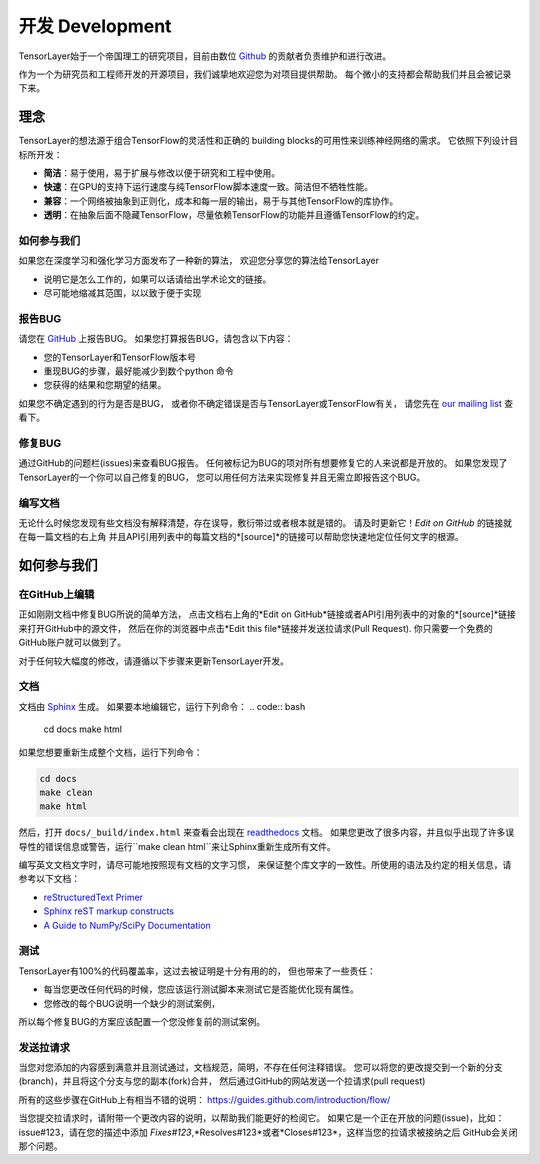 开发 Development
================

TensorLayer始于一个帝国理工的研究项目，目前由数位 `Github`_ 的贡献者负责维护和进行改进。

作为一个为研究员和工程师开发的开源项目，我们诚挚地欢迎您为对项目提供帮助。
每个微小的支持都会帮助我们并且会被记录下来。


.. _TensorLayer-philospy:

理念
----------

TensorLayer的想法源于组合TensorFlow的灵活性和正确的 building blocks的可用性来训练神经网络的需求。
它依照下列设计目标所开发：

* **简洁**：易于使用，易于扩展与修改以便于研究和工程中使用。
* **快速**：在GPU的支持下运行速度与纯TensorFlow脚本速度一致。简洁但不牺牲性能。
* **兼容**：一个网络被抽象到正则化，成本和每一层的输出，易于与其他TensorFlow的库协作。
* **透明**：在抽象后面不隐藏TensorFlow，尽量依赖TensorFlow的功能并且遵循TensorFlow的约定。

如何参与我们
"""""""""""""

如果您在深度学习和强化学习方面发布了一种新的算法，
欢迎您分享您的算法给TensorLayer

* 说明它是怎么工作的，如果可以话请给出学术论文的链接。
* 尽可能地缩减其范围，以以致于便于实现


报告BUG
"""""""""""""""""""

请您在 `GitHub`_ 上报告BUG。
如果您打算报告BUG，请包含以下内容：

* 您的TensorLayer和TensorFlow版本号
* 重现BUG的步骤，最好能减少到数个python 命令
* 您获得的结果和您期望的结果。

如果您不确定遇到的行为是否是BUG，
或者你不确定错误是否与TensorLayer或TensorFlow有关，
请您先在 `our mailing list`_ 查看下。

修复BUG
"""""""""""""

通过GitHub的问题栏(issues)来查看BUG报告。
任何被标记为BUG的项对所有想要修复它的人来说都是开放的。
如果您发现了TensorLayer的一个你可以自己修复的BUG，
您可以用任何方法来实现修复并且无需立即报告这个BUG。

编写文档
""""""""""""""

无论什么时候您发现有些文档没有解释清楚，存在误导，敷衍带过或者根本就是错的。
请及时更新它！*Edit on GitHub* 的链接就在每一篇文档的右上角
并且API引用列表中的每篇文档的*[source]*的链接可以帮助您快速地定位任何文字的根源。


如何参与我们
-------------------

在GitHub上编辑
"""""""""""""""""""

正如刚刚文档中修复BUG所说的简单方法，
点击文档右上角的*Edit on GitHub*链接或者API引用列表中的对象的*[source]*链接来打开GitHub中的源文件，
然后在你的浏览器中点击*Edit this file*链接并发送拉请求(Pull Request).
你只需要一个免费的GitHub账户就可以做到了。

对于任何较大幅度的修改，请遵循以下步骤来更新TensorLayer开发。

文档
""""""""""""""

文档由 `Sphinx <http://sphinx-doc.org/latest/index.html>`_ 生成。
如果要本地编辑它，运行下列命令：
.. code:: bash

    cd docs
    make html

如果您想要重新生成整个文档，运行下列命令：

.. code:: bash

    cd docs
    make clean
    make html

然后，打开 ``docs/_build/index.html`` 来查看会出现在 `readthedocs <http://tensorlayer.readthedocs/org/>`_ 文档。
如果您更改了很多内容，并且似乎出现了许多误导性的错误信息或警告，运行``make clean html``来让Sphinx重新生成所有文件。

编写英文文档文字时，请尽可能地按照现有文档的文字习惯，
来保证整个库文字的一致性。所使用的语法及约定的相关信息，请参考以下文档：

* `reStructuredText Primer <http://sphinx-doc.org/rest.html>`_
* `Sphinx reST markup constructs <http://sphinx-doc.org/markup/index.html>`_
* `A Guide to NumPy/SciPy Documentation <https://github.com/numpy/numpy/blob/master/doc/HOWTO_DOCUMENT.rst.txt>`_

测试
"""""""""

TensorLayer有100%的代码覆盖率，这过去被证明是十分有用的的，
但也带来了一些责任：

* 每当您更改任何代码的时候，您应该运行测试脚本来测试它是否能优化现有属性。
* 您修改的每个BUG说明一个缺少的测试案例，

所以每个修复BUG的方案应该配置一个您没修复前的测试案例。

发送拉请求
"""""""""""""""""

当您对您添加的内容感到满意并且测试通过，文档规范，简明，不存在任何注释错误。
您可以将您的更改提交到一个新的分支(branch)，并且将这个分支与您的副本(fork)合并，
然后通过GitHub的网站发送一个拉请求(pull request)

所有的这些步骤在GitHub上有相当不错的说明：
https://guides.github.com/introduction/flow/

当您提交拉请求时，请附带一个更改内容的说明，以帮助我们能更好的检阅它。
如果它是一个正在开放的问题(issue)，比如：issue#123，请在您的描述中添加
*Fixes#123*,*Resolves#123*或者*Closes#123*，这样当您的拉请求被接纳之后
GitHub会关闭那个问题。


.. _Github: http://github.com/zsdonghao/tensorlayer
.. _our mailing list: hao.dong11@imperial.ac.uk
